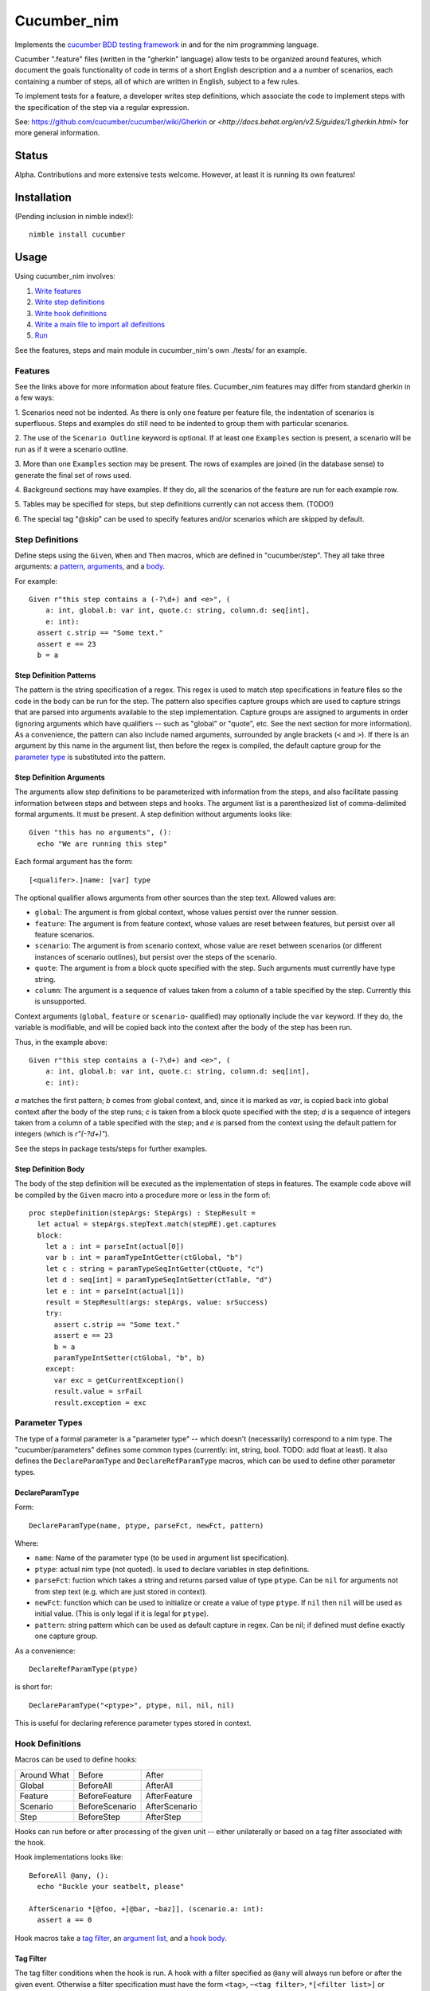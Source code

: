 Cucumber_nim
=============

Implements the `cucumber BDD testing framework <https://cucumber.io/docs/reference>`_ in and for the nim programming language.

Cucumber ".feature" files (written in the "gherkin" language) allow tests to
be organized around features, which document the goals functionality of code
in terms of a short English description and a a number of scenarios, each
containing a number of steps, all of which are written in English, subject
to a few rules.

To implement tests for a feature, a developer writes step definitions, which
associate the code to implement steps with the specification of the step
via a regular expression.

See: `<https://github.com/cucumber/cucumber/wiki/Gherkin>`_ or
`<http://docs.behat.org/en/v2.5/guides/1.gherkin.html>` for more 
general information.

Status
------

Alpha. Contributions and more extensive tests welcome. However, at least
it is running its own features!

Installation
------------

(Pending inclusion in nimble index!)::

  nimble install cucumber

Usage
-----

Using cucumber_nim involves:

1. `Write features <#features>`_ 

2. `Write step definitions <#step-definitions>`_

3. `Write hook definitions <#hook-definitions>`_

4. `Write a main file to import all definitions <#main-file>`_

5. `Run <#command-line>`_

See the features, steps and main module in cucumber_nim's own ./tests/
for an example.

.. _features:

Features
~~~~~~~~

See the links above for more information about feature files. Cucumber_nim
features may differ from standard gherkin in a few ways:

1. Scenarios need not be indented. As there is only one feature per
feature file, the indentation of scenarios is superfluous. Steps
and examples do still need to be indented to group them with particular
scenarios.

2. The use of the ``Scenario Outline`` keyword is optional. If at least
one ``Examples`` section is present, a scenario will be run as if it
were a scenario outline.

3. More than one ``Examples`` section may be present. The rows
of examples are joined (in the database sense) to generate the final
set of rows used.

4. Background sections may have examples. If they do, all the scenarios
of the feature are run for each example row.

5. Tables may be specified for steps, but step definitions currently can not
access them. (TODO!)

6. The special tag "@skip" can be used to specify features and/or scenarios
which are skipped by default.

.. _step definitions:

Step Definitions
~~~~~~~~~~~~~~~~

Define steps using the ``Given``, ``When`` and ``Then`` macros, which are
defined in "cucumber/step". They all take three arguments: a 
`pattern <#step-definition-patterns>`_,  
`arguments <#step-definition-arguments>`_, and a 
`body <#step-definition-body>`_.

For example::

  Given r"this step contains a (-?\d+) and <e>", (
      a: int, global.b: var int, quote.c: string, column.d: seq[int],
      e: int):
    assert c.strip == "Some text."
    assert e == 23
    b = a


Step Definition Patterns
........................

The pattern is the string specification of a regex. This regex is used to
match step specifications in feature files so the code in the body can be run
for the step. The pattern also specifies capture groups which are used to
capture strings that are parsed into arguments available to the step
implementation. Capture groups are assigned to arguments in order (ignoring
arguments which have qualifiers -- such as "global" or "quote", etc. See the
next section for more information). As a convenience, the pattern can also
include named arguments, surrounded by angle brackets (``<`` and  ``>``). If
there is an argument by this name in the argument list, then before the regex
is compiled, the default capture group for the 
`parameter type <#parameter-types>`_ is substituted into the pattern.

Step Definition Arguments
.........................

The arguments allow step definitions to be parameterized with information
from the steps, and also facilitate passing information between steps
and between steps and hooks. The argument list is a parenthesized list
of comma-delimited formal arguments. It must be present. A step definition
without arguments looks like::

  Given "this has no arguments", ():
    echo "We are running this step"

Each formal argument has the form::

  [<qualifer>.]name: [var] type

The optional qualifier allows arguments from other sources than the
step text. Allowed values are:

* ``global``: The argument is from global context, whose values persist
  over the runner session.

* ``feature``: The argument is from feature context, whose values are
  reset between features, but persist over all feature scenarios.

* ``scenario``: The argument is from scenario context, whose value are
  reset between scenarios (or different instances of scenario outlines),
  but persist over the steps of the scenario.

* ``quote``: The argument is from a block quote specified with the step.
  Such arguments must currently have type string.

* ``column``: The argument is a sequence of values taken from a column
  of a table specified by the step. Currently this is unsupported.

Context arguments (``global``, ``feature`` or ``scenario``- qualified) may
optionally include the ``var`` keyword. If they do, the variable is
modifiable, and will be copied back into the context after the body of the
step has been run.

Thus, in the example above::

  Given r"this step contains a (-?\d+) and <e>", (
      a: int, global.b: var int, quote.c: string, column.d: seq[int],
      e: int):

`a` matches the first pattern; `b` comes from global context, and, since
it is marked as `var`, is copied back into global context after the body
of the step runs; `c` is taken from a block quote specified with the step;
`d` is a sequence of integers taken from a column of a table specified with
the step; and `e` is parsed from the context using the default pattern for
integers (which is `r"(-?\d+)"`).

See the steps in package tests/steps for further examples.

Step Definition Body
....................

The body of the step definition will be executed as the implementation
of steps in features. The example code above will be compiled by the
``Given`` macro into a procedure more or less in the form of::

    proc stepDefinition(stepArgs: StepArgs) : StepResult =
      let actual = stepArgs.stepText.match(stepRE).get.captures
      block:
        let a : int = parseInt(actual[0])
        var b : int = paramTypeIntGetter(ctGlobal, "b")
        let c : string = paramTypeSeqIntGetter(ctQuote, "c")
        let d : seq[int] = paramTypeSeqIntGetter(ctTable, "d")
        let e : int = parseInt(actual[1])
        result = StepResult(args: stepArgs, value: srSuccess)
        try:
          assert c.strip == "Some text."
          assert e == 23
          b = a
          paramTypeIntSetter(ctGlobal, "b", b)
        except:
          var exc = getCurrentException()
          result.value = srFail
          result.exception = exc


Parameter Types
~~~~~~~~~~~~~~~

The type of a formal parameter is a "parameter type" -- which doesn't
(necessarily) correspond to a nim type. The "cucumber/parameters" defines
some common types (currently: int, string, bool. TODO: add float at least).
It also defines the ``DeclareParamType`` and ``DeclareRefParamType`` macros,
which can be used to define other parameter types.

DeclareParamType
................

Form::

  DeclareParamType(name, ptype, parseFct, newFct, pattern)

Where:

* ``name``: Name of the parameter type (to be used in argument list
  specification).
* ``ptype``: actual nim type (not quoted). Is used to declare variables
  in step definitions.
* ``parseFct``: fuction which takes a string and returns parsed value
  of type ``ptype``. Can be ``nil`` for arguments not from step text (e.g.
  which are just stored in context).
* ``newFct``: function which can be used to initialize or create a value 
  of type ``ptype``. If ``nil`` then ``nil`` will be used as initial value.
  (This is only legal if it is legal for ``ptype``).
* ``pattern``: string pattern which can be used as default capture in 
  regex. Can be nil; if defined must define exactly one capture group.


As a convenience::

  DeclareRefParamType(ptype)

is short for::

  DeclareParamType("<ptype>", ptype, nil, nil, nil)

This is useful for declaring reference parameter types stored in context.


.. _hook definitions:

Hook Definitions
~~~~~~~~~~~~~~~~

Macros can be used to define hooks:

===========  ==============  ==============
Around What  Before          After
-----------  --------------  --------------
Global       BeforeAll       AfterAll
Feature      BeforeFeature   AfterFeature
Scenario     BeforeScenario  AfterScenario
Step         BeforeStep      AfterStep
===========  ==============  ==============

Hooks can run before or after processing of the given unit -- either
unilaterally or based on a tag filter associated with the hook.

Hook implementations looks like::

    BeforeAll @any, ():
      echo "Buckle your seatbelt, please"

    AfterScenario *[@foo, +[@bar, ~baz]], (scenario.a: int):
      assert a == 0

Hook macros take a `tag filter`_, an 
`argument list`_, and a `hook body`_.

Tag Filter
..........

The tag filter conditions when the hook is run. A hook with a filter specified
as ``@any`` will always run before or after the given event. Otherwise a
filter specification must have the form ``<tag>``,  ``~<tag filter>``,
``*[<filter list>]`` or ``+[<filter list>]``. Where ``<tag>`` is an individual
tag (an identifier starting with "@"), ``<tag filter>`` is another tag filter,
and ``filter list`` is a comma separated list of tag filters. The meanings of
the operators are:

===== ========
``~`` negation
``*`` and
``+`` or
===== ========

Argument List
.............

The argument list is similar to 
`the step definition argument list <#sd-arguments>`_. However, it can
only specify qualifiers ``global``, ``feature`` or ``scenario``.

Hook Body
.........

The hook body is nim code that can use the arguments, similarly to
a `step definition body`_.

Main File
~~~~~~~~~

The main file gathers together all of the implementations for the nim
compiler. Typically it will just call "cucumber/main.main" to load,
run and report on results. The main runner file in tests/run.nim for
cucumber_nim itself looks like::

  import "../cucumber"
  import "./steps/featureSteps"
  import "./steps/stepDefinitionSteps"
  import "./steps/hookDefinitionSteps"
  import "./steps/dynmodHooks"
  import "./steps/runnerSteps"

  when isMainModule:
    let nfail = main()
    if nfail > 0:
      quit(nfail)


Command Line
~~~~~~~~~~~~

```cucumber/main.main`` parses the command line, taking options and
feature file paths.

If no file paths are included, paths ``./features`` and ``./tests/features``
are searched recursively for ``.feature`` files. If one or more paths are
specified then the given feature files or directories containing feature files
are used instead of the default.

Options include:

* `-v` `--verbosity`: Verbosity of runner and reporter. Currently:

  * `-2`: very quiet: return code is \# of errors

  * `-1`: quiet: lists features run and failing scenarios

  * `0` (default): lists features and scenarios; writes exception info for
  caught exceptions.

  * `1`: logs when features are executing

  * `2`: logs when features and scenarios are executing

  * `3`: logs when features, scenarios and steps are executing

  * `4`: logs when features, scenarios, steps and hooks are executing

  * `5`: logs all of the above, and also lists attempted regex matches
  for steps and tag matches for hooks.

* `-b` `--bail`: stop on first failure or undefined step

* `-t` `--tags`: only run tags matching spec (in format of
  `hook tag filter <#tag-filter>`_). The default is ``~@skip``.

* `-d` `--define`: define a comma-separated list of tags globally.

Testing -- SECURITY WARNING
---------------------------

**WARNING** Currently, in order to test step and hook definition macros,
tests write source to a temporary file generated by mktemp, compile this
source into a dll and link to it dynamically. This is insecure as attacker
could overwrite either the source, object or dll files. Until a better
method is found (PRs happily accepted!) please use with caution. Automated
testing should be done in a safe environment (e.g. appropriately configured
docker instance).

Run:

    nim c -r --verbosity:0 ./tests/run

or:

    nimble tests

To run tests.


